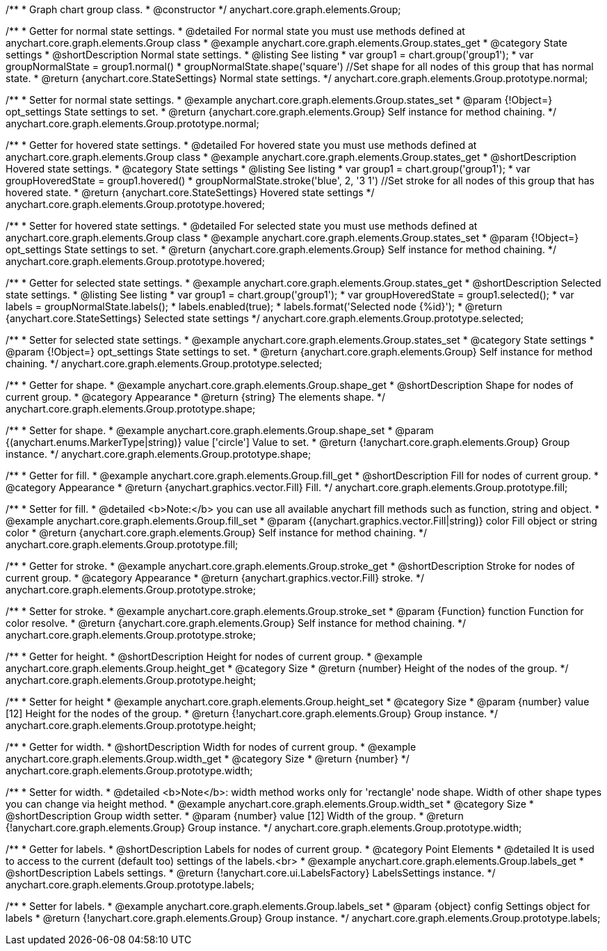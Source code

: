 /**
 * Graph chart group class.
 * @constructor
 */
anychart.core.graph.elements.Group;


/**
 * Getter for normal state settings.
 * @detailed For normal state you must use methods defined at anychart.core.graph.elements.Group class
 * @example anychart.core.graph.elements.Group.states_get
 * @category State settings
 * @shortDescription Normal state settings.
 * @listing See listing
 * var group1 = chart.group('group1');
 * var groupNormalState = group1.normal()
 * groupNormalState.shape('square') //Set shape for all nodes of this group that has normal state.
 * @return {anychart.core.StateSettings} Normal state settings.
 */
anychart.core.graph.elements.Group.prototype.normal;

/**
 * Setter for normal state settings.
 * @example anychart.core.graph.elements.Group.states_set
 * @param {!Object=} opt_settings State settings to set.
 * @return {anychart.core.graph.elements.Group} Self instance for method chaining.
 */
anychart.core.graph.elements.Group.prototype.normal;

/**
 * Getter for hovered state settings.
 * @detailed For hovered state you must use methods defined at anychart.core.graph.elements.Group class
 * @example anychart.core.graph.elements.Group.states_get
 * @shortDescription Hovered state settings.
 * @category State settings
 * @listing See listing
 * var group1 = chart.group('group1');
 * var groupHoveredState = group1.hovered()
 * groupNormalState.stroke('blue', 2, '3 1') //Set stroke for all nodes of this group that has hovered state.
 * @return {anychart.core.StateSettings} Hovered state settings
 */
anychart.core.graph.elements.Group.prototype.hovered;

/**
 * Setter for hovered state settings.
 * @detailed For selected state you must use methods defined at anychart.core.graph.elements.Group class
 * @example anychart.core.graph.elements.Group.states_set
 * @param {!Object=} opt_settings State settings to set.
 * @return {anychart.core.graph.elements.Group} Self instance for method chaining.
 */
anychart.core.graph.elements.Group.prototype.hovered;

/**
 * Getter for selected state settings.
 * @example anychart.core.graph.elements.Group.states_get
 * @shortDescription Selected state settings.
 * @listing See listing
 * var group1 = chart.group('group1');
 * var groupHoveredState = group1.selected();
 * var labels = groupNormalState.labels();
 * labels.enabled(true);
 * labels.format('Selected node {%id}');
 * @return {anychart.core.StateSettings} Selected state settings
 */
anychart.core.graph.elements.Group.prototype.selected;

/**
 * Setter for selected state settings.
 * @example anychart.core.graph.elements.Group.states_set
 * @category State settings
 * @param {!Object=} opt_settings State settings to set.
 * @return {anychart.core.graph.elements.Group} Self instance for method chaining.
 */
anychart.core.graph.elements.Group.prototype.selected;

/**
 * Getter for shape.
 * @example anychart.core.graph.elements.Group.shape_get
 * @shortDescription Shape for nodes of current group.
 * @category Appearance
 * @return {string} The elements shape.
 */
anychart.core.graph.elements.Group.prototype.shape;

/**
 * Setter for shape.
 * @example anychart.core.graph.elements.Group.shape_set
 * @param {(anychart.enums.MarkerType|string)} value ['circle'] Value to set.
 * @return {!anychart.core.graph.elements.Group} Group instance.
 */
anychart.core.graph.elements.Group.prototype.shape;


/**
 * Getter for fill.
 * @example anychart.core.graph.elements.Group.fill_get
 * @shortDescription Fill for nodes of current group.
 * @category Appearance
 * @return {anychart.graphics.vector.Fill} Fill.
 */
anychart.core.graph.elements.Group.prototype.fill;


/**
 * Setter for fill.
 * @detailed <b>Note:</b> you can use all available anychart fill methods such as function, string and object.
 * @example anychart.core.graph.elements.Group.fill_set
 * @param {(anychart.graphics.vector.Fill|string)} color Fill object or string color
 * @return {anychart.core.graph.elements.Group} Self instance for method chaining.
 */
anychart.core.graph.elements.Group.prototype.fill;


/**
 * Getter for stroke.
 * @example anychart.core.graph.elements.Group.stroke_get
 * @shortDescription Stroke for nodes of current group.
 * @category Appearance
 * @return {anychart.graphics.vector.Fill} stroke.
 */
anychart.core.graph.elements.Group.prototype.stroke;

/**
 * Setter for stroke.
 * @example anychart.core.graph.elements.Group.stroke_set
 * @param {Function} function Function for color resolve.
 * @return {anychart.core.graph.elements.Group} Self instance for method chaining.
 */
anychart.core.graph.elements.Group.prototype.stroke;

/**
 * Getter for height.
 * @shortDescription Height for nodes of current group.
 * @example anychart.core.graph.elements.Group.height_get
 * @category Size
 * @return {number} Height of the nodes of the group.
 */
anychart.core.graph.elements.Group.prototype.height;

/**
 * Setter for height
 * @example anychart.core.graph.elements.Group.height_set
 * @category Size
 * @param {number} value [12] Height for the nodes of the group.
 * @return {!anychart.core.graph.elements.Group} Group instance.
 */
anychart.core.graph.elements.Group.prototype.height;

/**
 * Getter for width.
 * @shortDescription Width for nodes of current group.
 * @example anychart.core.graph.elements.Group.width_get
 * @category Size
 * @return {number}
 */
anychart.core.graph.elements.Group.prototype.width;

/**
 * Setter for width.
 * @detailed <b>Note</b>: width method works only for 'rectangle' node shape. Width of other shape types you can change via height method.
 * @example anychart.core.graph.elements.Group.width_set
 * @category Size
 * @shortDescription Group width setter.
 * @param {number} value [12] Width of the group.
 * @return {!anychart.core.graph.elements.Group} Group instance.
 */
anychart.core.graph.elements.Group.prototype.width;

/**
 * Getter for labels.
 * @shortDescription Labels for nodes of current group.
 * @category Point Elements
 * @detailed It is used to access to the current (default too) settings of the labels.<br>
 * @example anychart.core.graph.elements.Group.labels_get
 * @shortDescription Labels settings.
 * @return {!anychart.core.ui.LabelsFactory} LabelsSettings instance.
 */
anychart.core.graph.elements.Group.prototype.labels;

/**
 * Setter for labels.
 * @example anychart.core.graph.elements.Group.labels_set
 * @param {object} config Settings object for labels
 * @return {!anychart.core.graph.elements.Group} Group instance.
 */
anychart.core.graph.elements.Group.prototype.labels;
